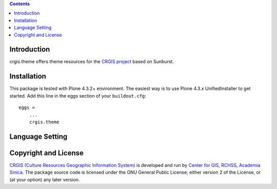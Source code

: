 .. contents::

Introduction
============

crgis.theme offers theme resources for the `CRGIS project`_ based on Sunburst.

.. _CRGIS project: http://crgis.rchss.sinica.edu.tw/about

Installation
============

This package is tested with Plone 4.3.2+ environment.
The easiest way is to use Plone 4.3.x UnifiedInstaller to get started.
Add this line in the eggs section of your ``buildout.cfg``::

    eggs =
        ...
        crgis.theme

Language Setting
================

.. image:: docs/01.png

.. image:: docs/02.png

.. image:: docs/03.png

Copyright and License
=====================

`CRGIS (Culture Resources Geographic Information System)`_ is developed and run
by `Center for GIS, RCHSS, Academia Sinica`_.
The package source code is licensed under the GNU General Public License;
either version 2 of the License, or (at your option) any later version.

.. _CRGIS (Culture Resources Geographic Information System): http://crgis.rchss.sinica.edu.tw/about
.. _Center for GIS, RCHSS, Academia Sinica: http://gis.rchss.sinica.edu.tw/

